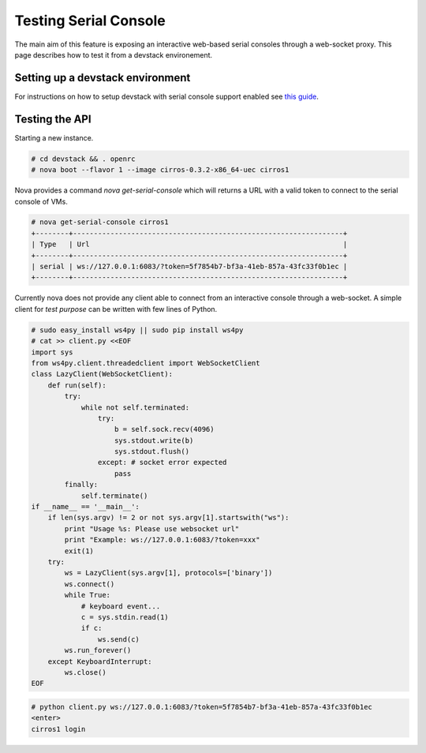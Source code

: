 
======================
Testing Serial Console
======================

The main aim of this feature is exposing an interactive web-based
serial consoles through a web-socket proxy.
This page describes how to test it from a devstack environement.

---------------------------------
Setting up a devstack environment
---------------------------------

For instructions on how to setup devstack with serial console support enabled
see `this guide
<http://docs.openstack.org/developer/devstack/guides/nova.html#nova-serialproxy>`_.

---------------
Testing the API
---------------

Starting a new instance.

.. code-block:: bash

  # cd devstack && . openrc
  # nova boot --flavor 1 --image cirros-0.3.2-x86_64-uec cirros1

Nova provides a command `nova get-serial-console` which will returns a
URL with a valid token to connect to the serial console of VMs.

.. code-block:: bash

  # nova get-serial-console cirros1
  +--------+-----------------------------------------------------------------+
  | Type   | Url                                                             |
  +--------+-----------------------------------------------------------------+
  | serial | ws://127.0.0.1:6083/?token=5f7854b7-bf3a-41eb-857a-43fc33f0b1ec |
  +--------+-----------------------------------------------------------------+

Currently nova does not provide any client able to connect from an
interactive console through a web-socket.
A simple client for *test purpose* can be written with few lines of Python.

.. code-block:: python

  # sudo easy_install ws4py || sudo pip install ws4py
  # cat >> client.py <<EOF
  import sys
  from ws4py.client.threadedclient import WebSocketClient
  class LazyClient(WebSocketClient):
      def run(self):
          try:
              while not self.terminated:
                  try:
                      b = self.sock.recv(4096)
                      sys.stdout.write(b)
                      sys.stdout.flush()
                  except: # socket error expected
                      pass
          finally:
              self.terminate()
  if __name__ == '__main__':
      if len(sys.argv) != 2 or not sys.argv[1].startswith("ws"):
          print "Usage %s: Please use websocket url"
          print "Example: ws://127.0.0.1:6083/?token=xxx"
          exit(1)
      try:
          ws = LazyClient(sys.argv[1], protocols=['binary'])
          ws.connect()
          while True:
              # keyboard event...
              c = sys.stdin.read(1)
              if c:
                  ws.send(c)
          ws.run_forever()
      except KeyboardInterrupt:
          ws.close()
  EOF

.. code-block:: bash

  # python client.py ws://127.0.0.1:6083/?token=5f7854b7-bf3a-41eb-857a-43fc33f0b1ec
  <enter>
  cirros1 login
